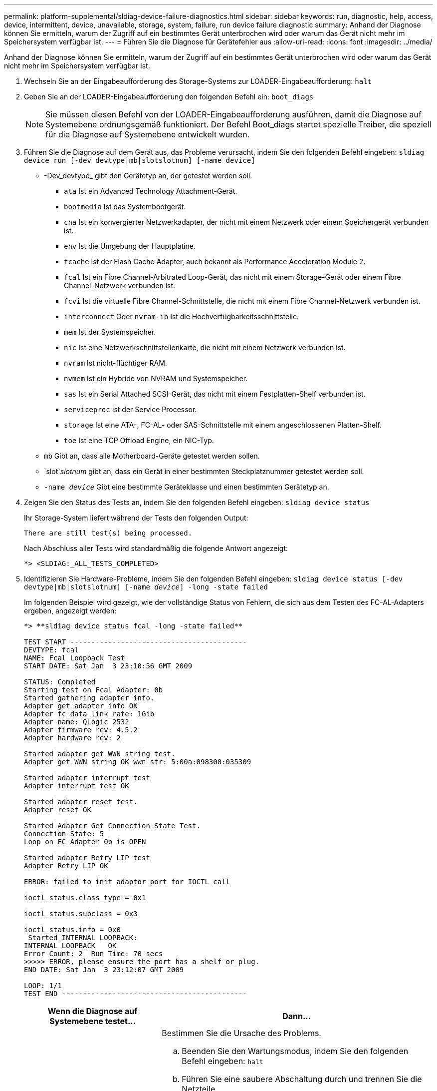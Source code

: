 ---
permalink: platform-supplemental/sldiag-device-failure-diagnostics.html 
sidebar: sidebar 
keywords: run, diagnostic, help, access, device, intermittent, device, unavailable, storage, system, failure, run device failure diagnostic 
summary: Anhand der Diagnose können Sie ermitteln, warum der Zugriff auf ein bestimmtes Gerät unterbrochen wird oder warum das Gerät nicht mehr im Speichersystem verfügbar ist. 
---
= Führen Sie die Diagnose für Gerätefehler aus
:allow-uri-read: 
:icons: font
:imagesdir: ../media/


[role="lead"]
Anhand der Diagnose können Sie ermitteln, warum der Zugriff auf ein bestimmtes Gerät unterbrochen wird oder warum das Gerät nicht mehr im Speichersystem verfügbar ist.

. Wechseln Sie an der Eingabeaufforderung des Storage-Systems zur LOADER-Eingabeaufforderung: `halt`
. Geben Sie an der LOADER-Eingabeaufforderung den folgenden Befehl ein: `boot_diags`
+

NOTE: Sie müssen diesen Befehl von der LOADER-Eingabeaufforderung ausführen, damit die Diagnose auf Systemebene ordnungsgemäß funktioniert. Der Befehl Boot_diags startet spezielle Treiber, die speziell für die Diagnose auf Systemebene entwickelt wurden.

. Führen Sie die Diagnose auf dem Gerät aus, das Probleme verursacht, indem Sie den folgenden Befehl eingeben: `sldiag device run [-dev devtype|mb|slotslotnum] [-name device]`
+
** -Dev_devtype_ gibt den Gerätetyp an, der getestet werden soll.
+
*** `ata` Ist ein Advanced Technology Attachment-Gerät.
*** `bootmedia` Ist das Systembootgerät.
*** `cna` Ist ein konvergierter Netzwerkadapter, der nicht mit einem Netzwerk oder einem Speichergerät verbunden ist.
*** `env` Ist die Umgebung der Hauptplatine.
*** `fcache` Ist der Flash Cache Adapter, auch bekannt als Performance Acceleration Module 2.
*** `fcal` Ist ein Fibre Channel-Arbitrated Loop-Gerät, das nicht mit einem Storage-Gerät oder einem Fibre Channel-Netzwerk verbunden ist.
*** `fcvi` Ist die virtuelle Fibre Channel-Schnittstelle, die nicht mit einem Fibre Channel-Netzwerk verbunden ist.
*** `interconnect` Oder `nvram-ib` Ist die Hochverfügbarkeitsschnittstelle.
*** `mem` Ist der Systemspeicher.
*** `nic` Ist eine Netzwerkschnittstellenkarte, die nicht mit einem Netzwerk verbunden ist.
*** `nvram` Ist nicht-flüchtiger RAM.
*** `nvmem` Ist ein Hybride von NVRAM und Systemspeicher.
*** `sas` Ist ein Serial Attached SCSI-Gerät, das nicht mit einem Festplatten-Shelf verbunden ist.
*** `serviceproc` Ist der Service Processor.
*** `storage` Ist eine ATA-, FC-AL- oder SAS-Schnittstelle mit einem angeschlossenen Platten-Shelf.
*** `toe` Ist eine TCP Offload Engine, ein NIC-Typ.


** `mb` Gibt an, dass alle Motherboard-Geräte getestet werden sollen.
** `slot`_slotnum_ gibt an, dass ein Gerät in einer bestimmten Steckplatznummer getestet werden soll.
** `-name _device_` Gibt eine bestimmte Geräteklasse und einen bestimmten Gerätetyp an.


. Zeigen Sie den Status des Tests an, indem Sie den folgenden Befehl eingeben: `sldiag device status`
+
Ihr Storage-System liefert während der Tests den folgenden Output:

+
[listing]
----
There are still test(s) being processed.
----
+
Nach Abschluss aller Tests wird standardmäßig die folgende Antwort angezeigt:

+
[listing]
----
*> <SLDIAG:_ALL_TESTS_COMPLETED>
----
. Identifizieren Sie Hardware-Probleme, indem Sie den folgenden Befehl eingeben: `sldiag device status [-dev devtype|mb|slotslotnum] [-name _device_] -long -state failed`
+
Im folgenden Beispiel wird gezeigt, wie der vollständige Status von Fehlern, die sich aus dem Testen des FC-AL-Adapters ergeben, angezeigt werden:

+
[listing]
----

*> **sldiag device status fcal -long -state failed**

TEST START ------------------------------------------
DEVTYPE: fcal
NAME: Fcal Loopback Test
START DATE: Sat Jan  3 23:10:56 GMT 2009

STATUS: Completed
Starting test on Fcal Adapter: 0b
Started gathering adapter info.
Adapter get adapter info OK
Adapter fc_data_link_rate: 1Gib
Adapter name: QLogic 2532
Adapter firmware rev: 4.5.2
Adapter hardware rev: 2

Started adapter get WWN string test.
Adapter get WWN string OK wwn_str: 5:00a:098300:035309

Started adapter interrupt test
Adapter interrupt test OK

Started adapter reset test.
Adapter reset OK

Started Adapter Get Connection State Test.
Connection State: 5
Loop on FC Adapter 0b is OPEN

Started adapter Retry LIP test
Adapter Retry LIP OK

ERROR: failed to init adaptor port for IOCTL call

ioctl_status.class_type = 0x1

ioctl_status.subclass = 0x3

ioctl_status.info = 0x0
 Started INTERNAL LOOPBACK:
INTERNAL LOOPBACK   OK
Error Count: 2  Run Time: 70 secs
>>>>> ERROR, please ensure the port has a shelf or plug.
END DATE: Sat Jan  3 23:12:07 GMT 2009

LOOP: 1/1
TEST END --------------------------------------------
----
+
[cols="1,2"]
|===
| Wenn die Diagnose auf Systemebene testet... | Dann... 


 a| 
Es kam zu einigen Testfehlern
 a| 
Bestimmen Sie die Ursache des Problems.

.. Beenden Sie den Wartungsmodus, indem Sie den folgenden Befehl eingeben: `halt`
.. Führen Sie eine saubere Abschaltung durch und trennen Sie die Netzteile.
.. Überprüfen Sie, ob Sie alle Aspekte, die bei der Ausführung von Diagnose auf Systemebene zu beachten sind, dass die Kabel sicher angeschlossen sind und die Hardwarekomponenten ordnungsgemäß im Storage-System installiert wurden.
.. Schließen Sie die Netzteile wieder an, und schalten Sie das Speichersystem wieder ein.
.. Wiederholen Sie die Schritte 1 bis 5 von _Diagnose für Gerätefehler_.




 a| 
Es ergaben sich dieselben Testfehler
 a| 
Der technische Support empfiehlt möglicherweise, bei einigen Tests die Standardeinstellungen zu ändern, um das Problem zu identifizieren.

.. Ändern Sie den Auswahlstatus eines bestimmten Geräts oder Gerätetyps auf Ihrem Speichersystem, indem Sie den folgenden Befehl eingeben: `sldiag device modify [-dev _devtype_|mb|slot_slotnum_] [-name device] [-selection _enable|disable|default|only_]`+-`selection _enable|disable|default|only_` Ermöglicht die Aktivierung, Deaktivierung, Annahme der Standardauswahl eines bestimmten Gerätetyps oder eines benannten Geräts oder das benannte Gerät oder die Aktivierung des angegebenen Geräts oder benanntem Gerät, indem alle anderen zuerst deaktiviert werden.
.. Überprüfen Sie, ob die Tests geändert wurden, indem Sie den folgenden Befehl eingeben: `sldiag option show`
.. Wiederholen Sie die Schritte 3 bis 5 von _Diagnose für Gerätefehler_.
.. Nachdem Sie das Problem identifiziert und behoben haben, setzen Sie die Tests auf deren zurück `default` zustände durch Wiederholung der Teilschritte 1 und 2.
.. Wiederholen Sie die Schritte 1 bis 5 von _Diagnose für Gerätefehler_.




 a| 
Wurden ohne Fehler abgeschlossen
 a| 
Es sind keine Hardware-Probleme aufgetreten, und Ihr Storage-System kehrt zur Eingabeaufforderung zurück.

.. Geben Sie folgenden Befehl ein, um die Status-Protokolle zu löschen: `sldiag device clearstatus [-dev _devtype_|mb|slot_slotnum_]`
.. Überprüfen Sie, ob das Protokoll gelöscht wird, indem Sie den folgenden Befehl eingeben: `sldiag device status [-dev _devtype_|mb|slot_slotnum_]`
+
Die folgende Standardantwort wird angezeigt:

+
[listing]
----
SLDIAG: No log messages are present.
----
.. Beenden Sie den Wartungsmodus, indem Sie den folgenden Befehl eingeben: `halt`
.. Geben Sie an der Loader-Eingabeaufforderung den folgenden Befehl ein, um das Storage-System zu booten: `boot_ontap`Sie haben die Diagnose auf Systemebene abgeschlossen.


|===


Wenn die Fehler nach der Wiederholung der Schritte weiter bestehen, müssen Sie die Hardware austauschen.
